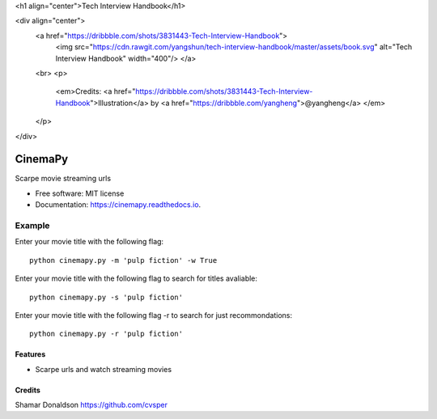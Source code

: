 <h1 align="center">Tech Interview Handbook</h1>

<div align="center">
  <a href="https://dribbble.com/shots/3831443-Tech-Interview-Handbook">
    <img src="https://cdn.rawgit.com/yangshun/tech-interview-handbook/master/assets/book.svg" alt="Tech Interview Handbook" width="400"/>
    </a>
  <br>
  <p>
    <em>Credits: <a href="https://dribbble.com/shots/3831443-Tech-Interview-Handbook">Illustration</a> by <a href="https://dribbble.com/yangheng">@yangheng</a>
    </em>
  </p>
</div>


=======
CinemaPy
=======


.. image:: https://travis-ci.org/cvsper/CinemaPy.svg?branch=master
        :target: https://pypi.python.org/pypi/moviepy

.. image:: https://readthedocs.org/projects/moviepy/badge/?version=latest
        :target: https://moviepy.readthedocs.io/en/latest/?badge=latest
        :alt: Documentation Status


Scarpe movie streaming urls


* Free software: MIT license
* Documentation: https://cinemapy.readthedocs.io.

Example
=======
Enter your movie title with the following flag::

    python cinemapy.py -m 'pulp fiction' -w True


Enter your movie title with the following flag to search for titles avaliable::

    python cinemapy.py -s 'pulp fiction'  


Enter your movie title with the following flag -r to search for just recommondations::

    python cinemapy.py -r 'pulp fiction'  


Features
--------

* Scarpe urls and watch streaming movies


Credits
---------
Shamar Donaldson https://github.com/cvsper


